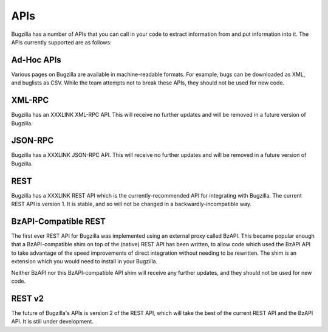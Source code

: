 .. _apis:

APIs
####

Bugzilla has a number of APIs that you can call in your code to extract
information from and put information into it. The APIs currently supported
are as follows:

Ad-Hoc APIs
===========

Various pages on Bugzilla are available in machine-readable formats. For
example, bugs can be downloaded as XML, and buglists as CSV. While the team
attempts not to break these APIs, they should not be used for new code.

XML-RPC
=======

Bugzilla has an XXXLINK XML-RPC API. This will receive no further updates and will
be removed in a future version of Bugzilla.

JSON-RPC
========

Bugzilla has a XXXLINK JSON-RPC API. This will receive no further updates and will
be removed in a future version of Bugzilla.

REST
====

Bugzilla has a XXXLINK REST API which is the currently-recommended API for
integrating with Bugzilla. The current REST API is version 1. It is stable,
and so will not be changed in a backwardly-incompatible way.

BzAPI-Compatible REST
=====================

The first ever REST API for Bugzilla was implemented using an external proxy
called BzAPI. This became popular enough that a BzAPI-compatible shim on top
of the (native) REST API has been written, to allow code which used the BzAPI
API to take advantage of the speed improvements of direct integration without
needing to be rewritten. The shim is an extension which you would need to
install in your Bugzilla.

Neither BzAPI nor this BzAPI-compatible API shim will receive any further
updates, and they should not be used for new code.

REST v2
=======

The future of Bugzilla's APIs is version 2 of the REST API, which will take
the best of the current REST API and the BzAPI API. It is still under
development.
